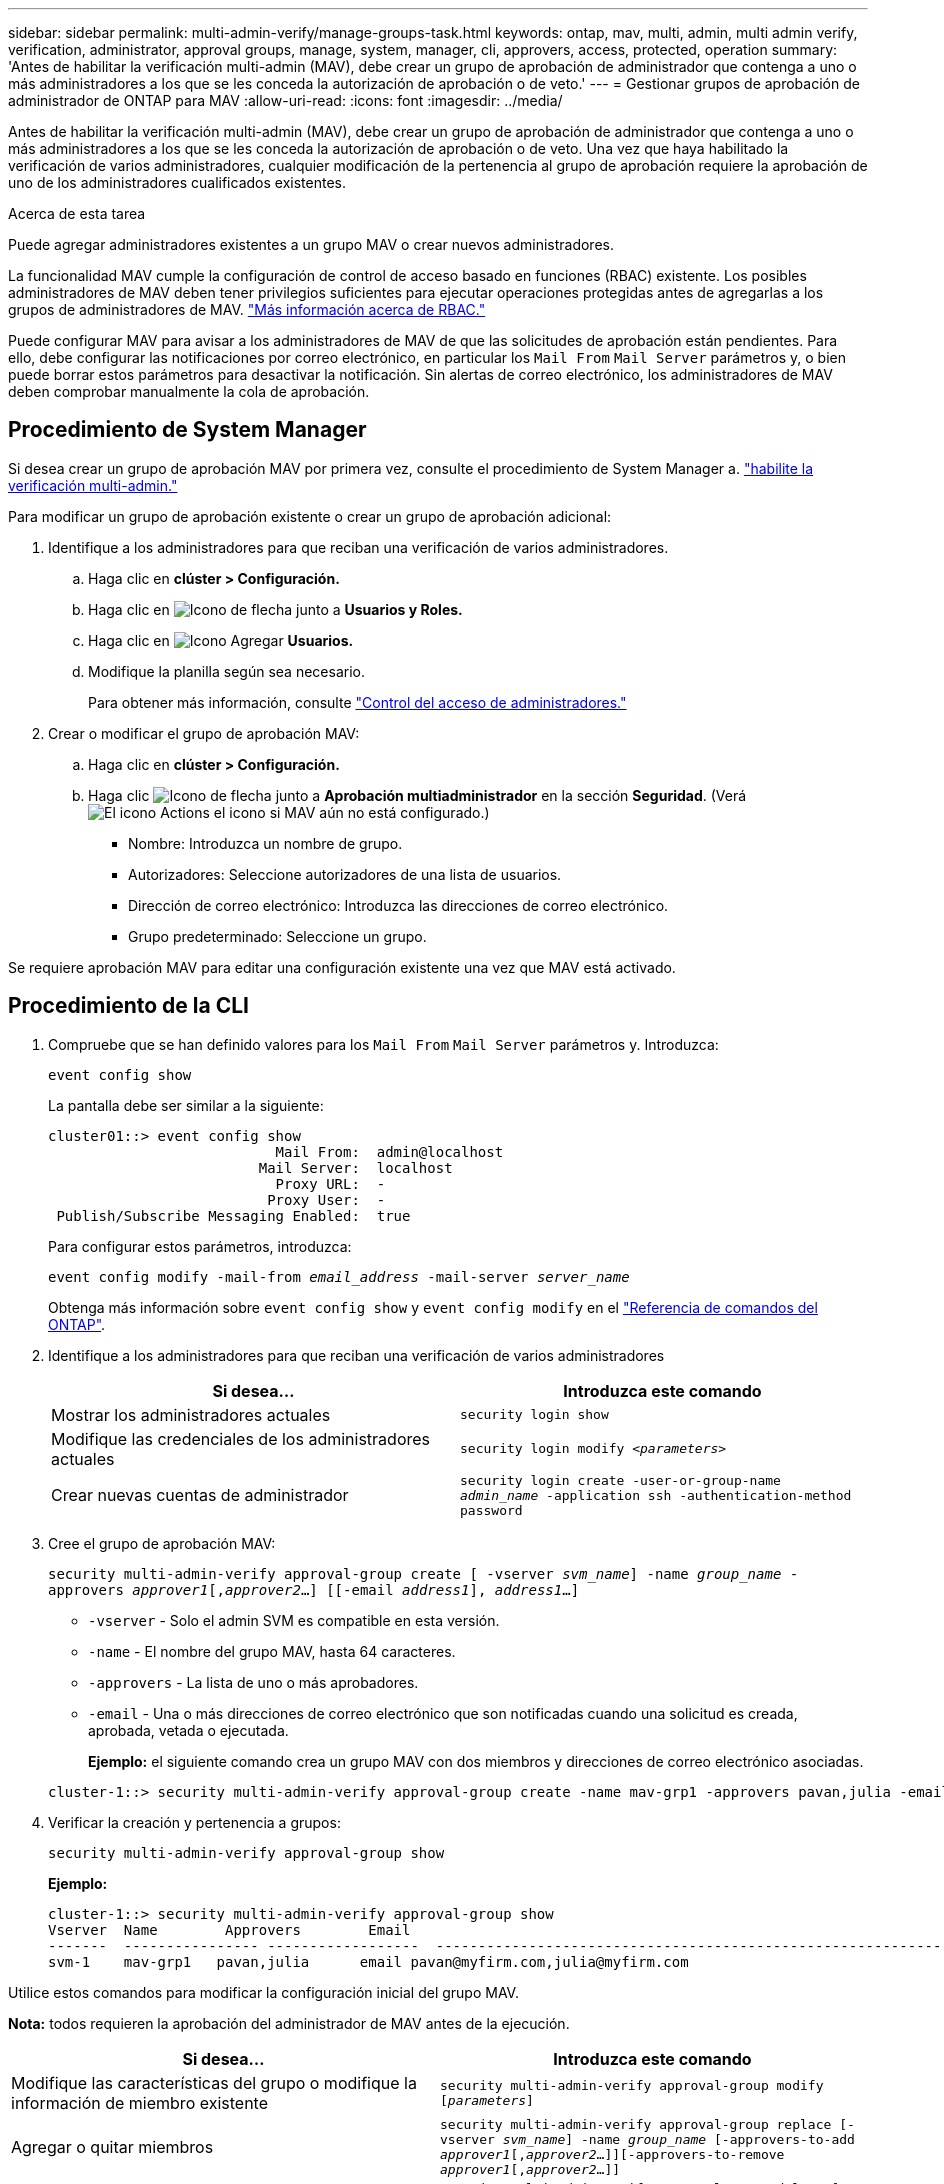 ---
sidebar: sidebar 
permalink: multi-admin-verify/manage-groups-task.html 
keywords: ontap, mav, multi, admin, multi admin verify, verification, administrator, approval groups, manage, system, manager, cli, approvers, access, protected, operation 
summary: 'Antes de habilitar la verificación multi-admin (MAV), debe crear un grupo de aprobación de administrador que contenga a uno o más administradores a los que se les conceda la autorización de aprobación o de veto.' 
---
= Gestionar grupos de aprobación de administrador de ONTAP para MAV
:allow-uri-read: 
:icons: font
:imagesdir: ../media/


[role="lead"]
Antes de habilitar la verificación multi-admin (MAV), debe crear un grupo de aprobación de administrador que contenga a uno o más administradores a los que se les conceda la autorización de aprobación o de veto. Una vez que haya habilitado la verificación de varios administradores, cualquier modificación de la pertenencia al grupo de aprobación requiere la aprobación de uno de los administradores cualificados existentes.

.Acerca de esta tarea
Puede agregar administradores existentes a un grupo MAV o crear nuevos administradores.

La funcionalidad MAV cumple la configuración de control de acceso basado en funciones (RBAC) existente. Los posibles administradores de MAV deben tener privilegios suficientes para ejecutar operaciones protegidas antes de agregarlas a los grupos de administradores de MAV. link:../authentication/create-svm-user-accounts-task.html["Más información acerca de RBAC."]

Puede configurar MAV para avisar a los administradores de MAV de que las solicitudes de aprobación están pendientes. Para ello, debe configurar las notificaciones por correo electrónico, en particular los `Mail From` `Mail Server` parámetros y, o bien puede borrar estos parámetros para desactivar la notificación. Sin alertas de correo electrónico, los administradores de MAV deben comprobar manualmente la cola de aprobación.



== Procedimiento de System Manager

Si desea crear un grupo de aprobación MAV por primera vez, consulte el procedimiento de System Manager a. link:enable-disable-task.html#system-manager-procedure["habilite la verificación multi-admin."]

Para modificar un grupo de aprobación existente o crear un grupo de aprobación adicional:

. Identifique a los administradores para que reciban una verificación de varios administradores.
+
.. Haga clic en *clúster > Configuración.*
.. Haga clic en image:icon_arrow.gif["Icono de flecha"] junto a *Usuarios y Roles.*
.. Haga clic en image:icon_add.gif["Icono Agregar"] *Usuarios.*
.. Modifique la planilla según sea necesario.
+
Para obtener más información, consulte link:../task_security_administrator_access.html["Control del acceso de administradores."]



. Crear o modificar el grupo de aprobación MAV:
+
.. Haga clic en *clúster > Configuración.*
.. Haga clic image:icon_arrow.gif["Icono de flecha"] junto a *Aprobación multiadministrador* en la sección *Seguridad*. (Verá image:icon_gear.gif["El icono Actions"] el icono si MAV aún no está configurado.)
+
*** Nombre: Introduzca un nombre de grupo.
*** Autorizadores: Seleccione autorizadores de una lista de usuarios.
*** Dirección de correo electrónico: Introduzca las direcciones de correo electrónico.
*** Grupo predeterminado: Seleccione un grupo.






Se requiere aprobación MAV para editar una configuración existente una vez que MAV está activado.



== Procedimiento de la CLI

. Compruebe que se han definido valores para los `Mail From` `Mail Server` parámetros y. Introduzca:
+
`event config show`

+
La pantalla debe ser similar a la siguiente:

+
[listing]
----
cluster01::> event config show
                           Mail From:  admin@localhost
                         Mail Server:  localhost
                           Proxy URL:  -
                          Proxy User:  -
 Publish/Subscribe Messaging Enabled:  true
----
+
Para configurar estos parámetros, introduzca:

+
`event config modify -mail-from _email_address_ -mail-server _server_name_`

+
Obtenga más información sobre `event config show` y `event config modify` en el link:https://docs.netapp.com/us-en/ontap-cli/search.html?q=event+config["Referencia de comandos del ONTAP"^].

. Identifique a los administradores para que reciban una verificación de varios administradores
+
[cols="50,50"]
|===
| Si desea… | Introduzca este comando 


| Mostrar los administradores actuales  a| 
`security login show`



| Modifique las credenciales de los administradores actuales  a| 
`security login modify _<parameters>_`



| Crear nuevas cuentas de administrador  a| 
`security login create -user-or-group-name _admin_name_ -application ssh -authentication-method password`

|===
. Cree el grupo de aprobación MAV:
+
`security multi-admin-verify approval-group create [ -vserver _svm_name_] -name _group_name_ -approvers _approver1_[,_approver2_…] [[-email _address1_], _address1_...]`

+
** `-vserver` - Solo el admin SVM es compatible en esta versión.
** `-name` - El nombre del grupo MAV, hasta 64 caracteres.
** `-approvers` - La lista de uno o más aprobadores.
** `-email` - Una o más direcciones de correo electrónico que son notificadas cuando una solicitud es creada, aprobada, vetada o ejecutada.
+
*Ejemplo:* el siguiente comando crea un grupo MAV con dos miembros y direcciones de correo electrónico asociadas.

+
[listing]
----
cluster-1::> security multi-admin-verify approval-group create -name mav-grp1 -approvers pavan,julia -email pavan@myfirm.com,julia@myfirm.com
----


. Verificar la creación y pertenencia a grupos:
+
`security multi-admin-verify approval-group show`

+
*Ejemplo:*

+
[listing]
----
cluster-1::> security multi-admin-verify approval-group show
Vserver  Name        Approvers        Email
-------  ---------------- ------------------  ------------------------------------------------------------
svm-1    mav-grp1   pavan,julia      email pavan@myfirm.com,julia@myfirm.com
----


Utilice estos comandos para modificar la configuración inicial del grupo MAV.

*Nota:* todos requieren la aprobación del administrador de MAV antes de la ejecución.

[cols="50,50"]
|===
| Si desea… | Introduzca este comando 


| Modifique las características del grupo o modifique la información de miembro existente  a| 
`security multi-admin-verify approval-group modify [_parameters_]`



| Agregar o quitar miembros  a| 
`security multi-admin-verify approval-group replace [-vserver _svm_name_] -name _group_name_ [-approvers-to-add _approver1_[,_approver2_…]][-approvers-to-remove _approver1_[,_approver2_…]]`



| Eliminar un grupo  a| 
`security multi-admin-verify approval-group delete [-vserver _svm_name_] -name _group_name_`

|===